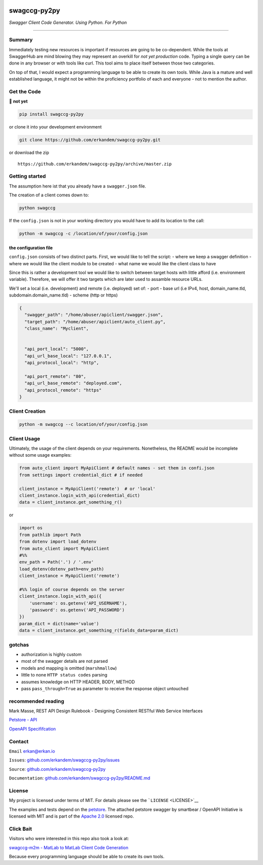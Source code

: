 |Build Status| |image1| |image2| |Codacy Badge|

swagccg-py2py
=============

*Swagger Client Code Generator. Using Python. For Python*

--------------

Summary
-------

Immediately testing new resources is important if resources are going to
be co-dependent. While the tools at SwaggerHub are mind blowing they may
represent an overkill for *not yet production* code. Typing a single
query can be done in any browser or with tools like curl. This tool aims
to place itself between those two categories.

On top of that, I would expect a programming language to be able to
create its own tools. While Java is a mature and well established
language, it might not be within the proficiency portfolio of each and
everyone - not to mention the author.

Get the Code
------------

🚨 **not yet**

.. code:: bash

    pip install swagccg-py2py

or clone it into your development environment

.. code:: bash

    git clone https://github.com/erkandem/swagccg-py2py.git

or download the zip

::

    https://github.com/erkandem/swagccg-py2py/archive/master.zip

Getting started
---------------

The assumption here ist that you already have a ``swagger.json`` file.

The creation of a client comes down to:

.. code:: bash

    python swagccg

If the ``config.json`` is not in your working directory you would have
to add its location to the call:

.. code:: bash

    python -m swagccg -c /location/of/your/config.json

the configuration file
^^^^^^^^^^^^^^^^^^^^^^

``config.json`` consists of two distinct parts. First, we would like to
tell the script: - where we keep a swagger definition - where we would
like the client module to be created - what name we would like the
client class to have

Since this is rather a development tool we would like to switch between
target hosts with little afford (i.e. environment variable). Therefore,
we will offer it two targets which are later used to assamble resource
URLs.

We'll set a local (i.e. development) and remote (i.e. deployed) set of:
- port - base url (i.e IPv4, host, domain\_name.tld,
subdomain.domain\_name.tld) - scheme (http or https)

.. code:: json

    {
      "swagger_path": "/home/abuser/apiclient/swagger.json",
      "target_path": "/home/abuser/apiclient/auto_client.py",
      "class_name": "Myclient",


      "api_port_local": "5000",
      "api_url_base_local": "127.0.0.1",
      "api_protocol_local": "http",

      "api_port_remote": "80",
      "api_url_base_remote": "deployed.com",
      "api_protocol_remote": "https"
    }

Client Creation
---------------

.. code:: bash

    python -m swagccg --c location/of/your/config.json

Client Usage
------------

Ultimately, the usage of the client depends on your requirements.
Nonetheless, the README would be incomplete without some usage examples:

.. code:: python

    from auto_client import MyApiClient # default names - set them in confi.json
    from settings import credential_dict # if needed

    client_instance = MyApiClient('remote')  # or 'local' 
    client_instance.login_with_api(credential_dict) 
    data = client_instance.get_something_r() 

or

.. code:: python

    import os
    from pathlib import Path
    from dotenv import load_dotenv
    from auto_client import MyApiClient
    #%%
    env_path = Path('.') / '.env'
    load_dotenv(dotenv_path=env_path)
    client_instance = MyApiClient('remote')

    #%% login of course depends on the server
    client_instance.login_with_api({
        'username': os.getenv('API_USERNAME'),
        'password': os.getenv('API_PASSWORD')
    })
    param_dict = dict(name='value')
    data = client_instance.get_something_r(fields_data=param_dict)

gotchas
-------

-  authorization is highly custom
-  most of the swagger details are not parsed
-  models and mapping is omitted (``marshmallow``)
-  little to none ``HTTP status codes`` parsing
-  assumes knowledge on HTTP HEADER, BODY, METHOD
-  pass ``pass_through=True`` as parameter to receive the response
   object untouched

recommended reading
-------------------

Mark Masse, REST API Design Rulebook - Designing Consistent RESTful Web
Service Interfaces

`Petstore - API <http://petstore.swagger.io>`__

`OpenAPI
Specififcation <https://github.com/OAI/OpenAPI-Specification>`__

Contact
-------

``Email`` erkan@erkan.io

``Issues``:
`github.com/erkandem/swagccg-py2py/issues <https://github.com/erkandem/swagccg-py2py/issues>`__

``Source``:
`github.com/erkandem/swagccg-py2py <https://github.com/erkandem/swagccg-py2py>`__

``Documentation``:
`github.com/erkandem/swagccg-py2py/README.md <https://erkandem.github.io/swagccg-py2py>`__

License
-------

My project is licensed under terms of MIT. For details please see the
```LICENSE`` <LICENSE>`__

The examples and tests depend on the
`petstore <http://petstore.swagger.io>`__. The attached petstore swagger
by smartbear / OpenAPI Initiative is licensed with MIT and is part of
the `Apache 2.0 <http://www.apache.org/licenses/LICENSE-2.0.html>`__
licensed repo.

Click Bait
----------

Visitors who were interested in this repo also took a look at:

`swagccg-m2m - MatLab to MatLab Client Code
Generation <https://github.com/erkandem/swagccg-m2m>`__

Because every programming language should be able to create its own
tools.

.. |Build Status| image:: https://travis-ci.com/erkandem/swagccg-py2py.svg?token=EM8YQfR9wuLvQFQzBZ5o&branch=master
   :target: https://travis-ci.com/erkandem/swagccg-py2py
.. |image1| image:: https://img.shields.io/badge/License-BSD-blue.svg
.. |image2| image:: https://img.shields.io/badge/Python-3.6%20%7C%203.7%20-blue.svg
.. |Codacy Badge| image:: https://api.codacy.com/project/badge/Grade/0181315639494eda8504e5b5092dee73
   :target: https://www.codacy.com?utm_source=github.com&utm_medium=referral&utm_content=erkandem/swagccg-py2py&utm_campaign=Badge_Grade
